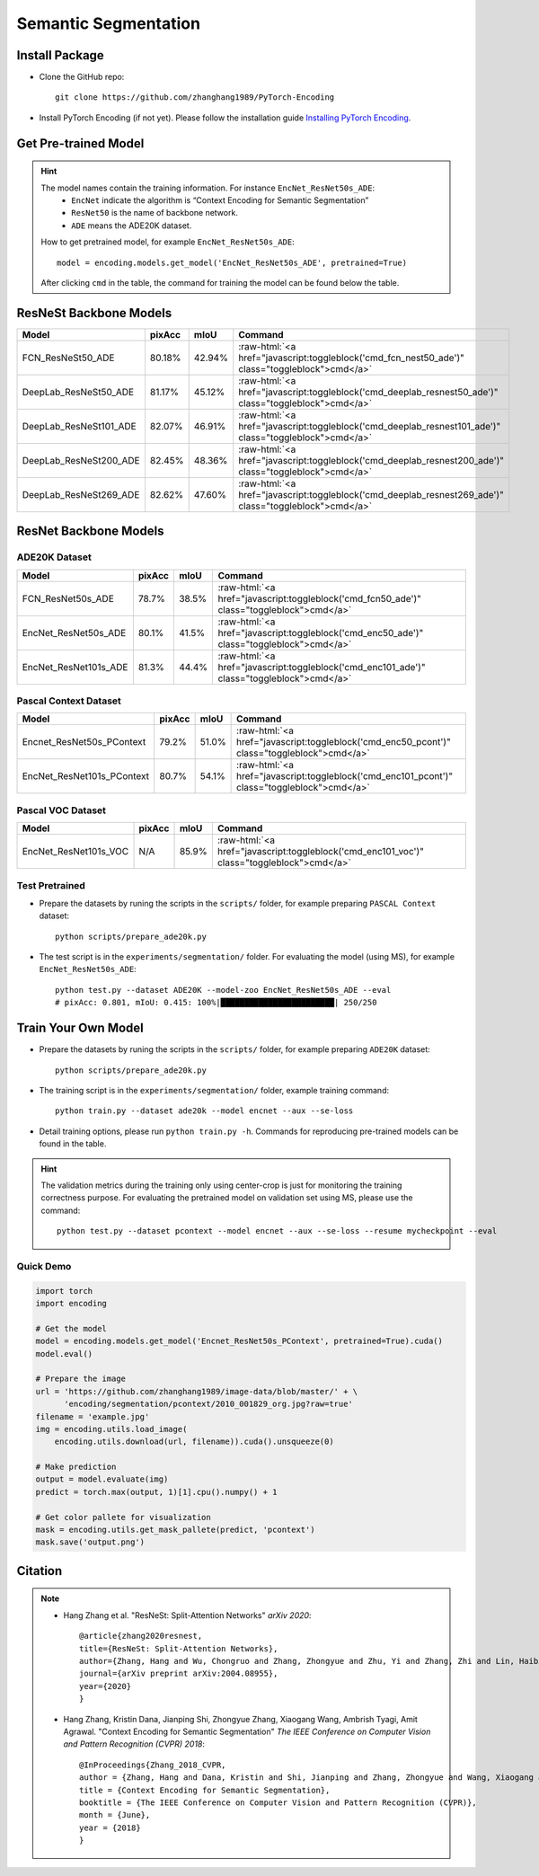 Semantic Segmentation
=====================

Install Package
---------------

- Clone the GitHub repo::
    
    git clone https://github.com/zhanghang1989/PyTorch-Encoding

- Install PyTorch Encoding (if not yet). Please follow the installation guide `Installing PyTorch Encoding <../notes/compile.html>`_.

Get Pre-trained Model
---------------------

.. hint::
    The model names contain the training information. For instance ``EncNet_ResNet50s_ADE``:
      - ``EncNet`` indicate the algorithm is “Context Encoding for Semantic Segmentation”
      - ``ResNet50`` is the name of backbone network.
      - ``ADE`` means the ADE20K dataset.

    How to get pretrained model, for example ``EncNet_ResNet50s_ADE``::

        model = encoding.models.get_model('EncNet_ResNet50s_ADE', pretrained=True)

    After clicking ``cmd`` in the table, the command for training the model can be found below the table.

.. role:: raw-html(raw)
   :format: html


ResNeSt Backbone Models
-----------------------

==============================================================================  ==============    ==============    =========================================================================================================
Model                                                                           pixAcc            mIoU              Command                                                                                      
==============================================================================  ==============    ==============    =========================================================================================================
FCN_ResNeSt50_ADE                                                               80.18%            42.94%            :raw-html:`<a href="javascript:toggleblock('cmd_fcn_nest50_ade')" class="toggleblock">cmd</a>`
DeepLab_ResNeSt50_ADE                                                           81.17%            45.12%            :raw-html:`<a href="javascript:toggleblock('cmd_deeplab_resnest50_ade')" class="toggleblock">cmd</a>`
DeepLab_ResNeSt101_ADE                                                          82.07%            46.91%            :raw-html:`<a href="javascript:toggleblock('cmd_deeplab_resnest101_ade')" class="toggleblock">cmd</a>`
DeepLab_ResNeSt200_ADE                                                          82.45%            48.36%            :raw-html:`<a href="javascript:toggleblock('cmd_deeplab_resnest200_ade')" class="toggleblock">cmd</a>`
DeepLab_ResNeSt269_ADE                                                          82.62%            47.60%            :raw-html:`<a href="javascript:toggleblock('cmd_deeplab_resnest269_ade')" class="toggleblock">cmd</a>`
==============================================================================  ==============    ==============    =========================================================================================================

.. raw:: html

    <code xml:space="preserve" id="cmd_fcn_nest50_ade" style="display: none; text-align: left; white-space: pre-wrap">
    python train.py --dataset ADE20K --model fcn  --aux --backbone resnest50
    </code>

    <code xml:space="preserve" id="cmd_enc_nest50_ade" style="display: none; text-align: left; white-space: pre-wrap">
    python train.py --dataset ADE20K --model EncNet --aux --se-loss --backbone resnest50
    </code>

    <code xml:space="preserve" id="cmd_deeplab_resnest50_ade" style="display: none; text-align: left; white-space: pre-wrap">
    python train.py --dataset ADE20K --model deeplab --aux --backbone resnest50
    </code>

    <code xml:space="preserve" id="cmd_deeplab_resnest101_ade" style="display: none; text-align: left; white-space: pre-wrap">
    python train.py --dataset ADE20K --model deeplab --aux --backbone resnest101
    </code>

    <code xml:space="preserve" id="cmd_deeplab_resnest200_ade" style="display: none; text-align: left; white-space: pre-wrap">
    python train.py --dataset ADE20K --model deeplab --aux --backbone resnest200 --epochs 180
    </code>

    <code xml:space="preserve" id="cmd_deeplab_resnest269_ade" style="display: none; text-align: left; white-space: pre-wrap">
    python train.py --dataset ADE20K --model deeplab --aux --backbone resnest269
    </code>


ResNet Backbone Models
----------------------

ADE20K Dataset
~~~~~~~~~~~~~~

==============================================================================  =================    ==============    =============================================================================================
Model                                                                           pixAcc               mIoU              Command                                                                                      
==============================================================================  =================    ==============    =============================================================================================
FCN_ResNet50s_ADE                                                               78.7%                38.5%             :raw-html:`<a href="javascript:toggleblock('cmd_fcn50_ade')" class="toggleblock">cmd</a>`
EncNet_ResNet50s_ADE                                                            80.1%                41.5%             :raw-html:`<a href="javascript:toggleblock('cmd_enc50_ade')" class="toggleblock">cmd</a>`    
EncNet_ResNet101s_ADE                                                           81.3%                44.4%             :raw-html:`<a href="javascript:toggleblock('cmd_enc101_ade')" class="toggleblock">cmd</a>`   
==============================================================================  =================    ==============    =============================================================================================


.. raw:: html

    <code xml:space="preserve" id="cmd_fcn50_ade" style="display: none; text-align: left; white-space: pre-wrap">
    CUDA_VISIBLE_DEVICES=0,1,2,3 python train.py --dataset ADE20K --model FCN
    </code>

    <code xml:space="preserve" id="cmd_psp50_ade" style="display: none; text-align: left; white-space: pre-wrap">
    CUDA_VISIBLE_DEVICES=0,1,2,3 python train.py --dataset ADE20K --model PSP --aux
    </code>

    <code xml:space="preserve" id="cmd_enc50_ade" style="display: none; text-align: left; white-space: pre-wrap">
    CUDA_VISIBLE_DEVICES=0,1,2,3 python train.py --dataset ADE20K --model EncNet --aux --se-loss
    </code>

    <code xml:space="preserve" id="cmd_enc101_ade" style="display: none; text-align: left; white-space: pre-wrap">
    CUDA_VISIBLE_DEVICES=0,1,2,3 python train.py --dataset ADE20K --model EncNet --aux --se-loss --backbone resnet101
    </code>

Pascal Context Dataset
~~~~~~~~~~~~~~~~~~~~~~

==============================================================================  =================    ==============    =============================================================================================
Model                                                                           pixAcc               mIoU              Command                                                                                      
==============================================================================  =================    ==============    =============================================================================================
Encnet_ResNet50s_PContext                                                        79.2%                51.0%             :raw-html:`<a href="javascript:toggleblock('cmd_enc50_pcont')" class="toggleblock">cmd</a>`  
EncNet_ResNet101s_PContext                                                       80.7%                54.1%             :raw-html:`<a href="javascript:toggleblock('cmd_enc101_pcont')" class="toggleblock">cmd</a>` 
==============================================================================  =================    ==============    =============================================================================================

.. raw:: html

    <code xml:space="preserve" id="cmd_fcn50_pcont" style="display: none; text-align: left; white-space: pre-wrap">
    CUDA_VISIBLE_DEVICES=0,1,2,3 python train.py --dataset PContext --model FCN
    </code>

    <code xml:space="preserve" id="cmd_enc50_pcont" style="display: none; text-align: left; white-space: pre-wrap">
    CUDA_VISIBLE_DEVICES=0,1,2,3 python train.py --dataset PContext --model EncNet --aux --se-loss
    </code>

    <code xml:space="preserve" id="cmd_enc101_pcont" style="display: none; text-align: left; white-space: pre-wrap">
    CUDA_VISIBLE_DEVICES=0,1,2,3 python train.py --dataset PContext --model EncNet --aux --se-loss --backbone resnet101
    </code>


Pascal VOC Dataset
~~~~~~~~~~~~~~~~~~

==============================================================================  =================    ==============    =============================================================================================
Model                                                                           pixAcc               mIoU              Command                                                                                      
==============================================================================  =================    ==============    =============================================================================================
EncNet_ResNet101s_VOC                                                           N/A                  85.9%             :raw-html:`<a href="javascript:toggleblock('cmd_enc101_voc')" class="toggleblock">cmd</a>`   
==============================================================================  =================    ==============    =============================================================================================

.. raw:: html

    <code xml:space="preserve" id="cmd_enc101_voc" style="display: none; text-align: left; white-space: pre-wrap">
    # First finetuning COCO dataset pretrained model on augmented set
    # You can also train from scratch on COCO by yourself
    CUDA_VISIBLE_DEVICES=0,1,2,3 python train.py --dataset Pascal_aug --model-zoo EncNet_Resnet101_COCO --aux --se-loss --lr 0.001 --syncbn --ngpus 4 --checkname res101 --ft
    # Finetuning on original set
    CUDA_VISIBLE_DEVICES=0,1,2,3 python train.py --dataset Pascal_voc --model encnet --aux  --se-loss --backbone resnet101 --lr 0.0001 --syncbn --ngpus 4 --checkname res101 --resume runs/Pascal_aug/encnet/res101/checkpoint.params --ft
    </code>


Test Pretrained
~~~~~~~~~~~~~~~

- Prepare the datasets by runing the scripts in the ``scripts/`` folder, for example preparing ``PASCAL Context`` dataset::

      python scripts/prepare_ade20k.py
  
- The test script is in the ``experiments/segmentation/`` folder. For evaluating the model (using MS),
  for example ``EncNet_ResNet50s_ADE``::

      python test.py --dataset ADE20K --model-zoo EncNet_ResNet50s_ADE --eval
      # pixAcc: 0.801, mIoU: 0.415: 100%|████████████████████████| 250/250


Train Your Own Model
--------------------

- Prepare the datasets by runing the scripts in the ``scripts/`` folder, for example preparing ``ADE20K`` dataset::

    python scripts/prepare_ade20k.py

- The training script is in the ``experiments/segmentation/`` folder, example training command::

    python train.py --dataset ade20k --model encnet --aux --se-loss

- Detail training options, please run ``python train.py -h``. Commands for reproducing pre-trained models can be found in the table.

.. hint::
    The validation metrics during the training only using center-crop is just for monitoring the
    training correctness purpose. For evaluating the pretrained model on validation set using MS,
    please use the command::

        python test.py --dataset pcontext --model encnet --aux --se-loss --resume mycheckpoint --eval


Quick Demo
~~~~~~~~~~

.. code-block:: python

    import torch
    import encoding

    # Get the model
    model = encoding.models.get_model('Encnet_ResNet50s_PContext', pretrained=True).cuda()
    model.eval()

    # Prepare the image
    url = 'https://github.com/zhanghang1989/image-data/blob/master/' + \
          'encoding/segmentation/pcontext/2010_001829_org.jpg?raw=true'
    filename = 'example.jpg'
    img = encoding.utils.load_image(
        encoding.utils.download(url, filename)).cuda().unsqueeze(0)

    # Make prediction
    output = model.evaluate(img)
    predict = torch.max(output, 1)[1].cpu().numpy() + 1

    # Get color pallete for visualization
    mask = encoding.utils.get_mask_pallete(predict, 'pcontext')
    mask.save('output.png')


.. image:: https://raw.githubusercontent.com/zhanghang1989/image-data/master/encoding/segmentation/pcontext/2010_001829_org.jpg
   :width: 45%

.. image:: https://raw.githubusercontent.com/zhanghang1989/image-data/master/encoding/segmentation/pcontext/2010_001829.png
   :width: 45%


Citation
--------

.. note::
    * Hang Zhang et al. "ResNeSt: Split-Attention Networks" *arXiv 2020*::

        @article{zhang2020resnest,
        title={ResNeSt: Split-Attention Networks},
        author={Zhang, Hang and Wu, Chongruo and Zhang, Zhongyue and Zhu, Yi and Zhang, Zhi and Lin, Haibin and Sun, Yue and He, Tong and Muller, Jonas and Manmatha, R. and Li, Mu and Smola, Alexander},
        journal={arXiv preprint arXiv:2004.08955},
        year={2020}
        }


    * Hang Zhang, Kristin Dana, Jianping Shi, Zhongyue Zhang, Xiaogang Wang, Ambrish Tyagi, Amit Agrawal. "Context Encoding for Semantic Segmentation"  *The IEEE Conference on Computer Vision and Pattern Recognition (CVPR) 2018*::

        @InProceedings{Zhang_2018_CVPR,
        author = {Zhang, Hang and Dana, Kristin and Shi, Jianping and Zhang, Zhongyue and Wang, Xiaogang and Tyagi, Ambrish and Agrawal, Amit},
        title = {Context Encoding for Semantic Segmentation},
        booktitle = {The IEEE Conference on Computer Vision and Pattern Recognition (CVPR)},
        month = {June},
        year = {2018}
        }
